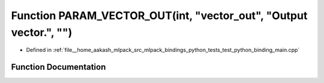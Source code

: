 .. _exhale_function_test__python__binding__main_8cpp_1a47186533f4189289c282c51133cef643:

Function PARAM_VECTOR_OUT(int, "vector_out", "Output vector.", "")
==================================================================

- Defined in :ref:`file__home_aakash_mlpack_src_mlpack_bindings_python_tests_test_python_binding_main.cpp`


Function Documentation
----------------------


.. doxygenfunction:: PARAM_VECTOR_OUT(int, "vector_out", "Output vector.", "")
